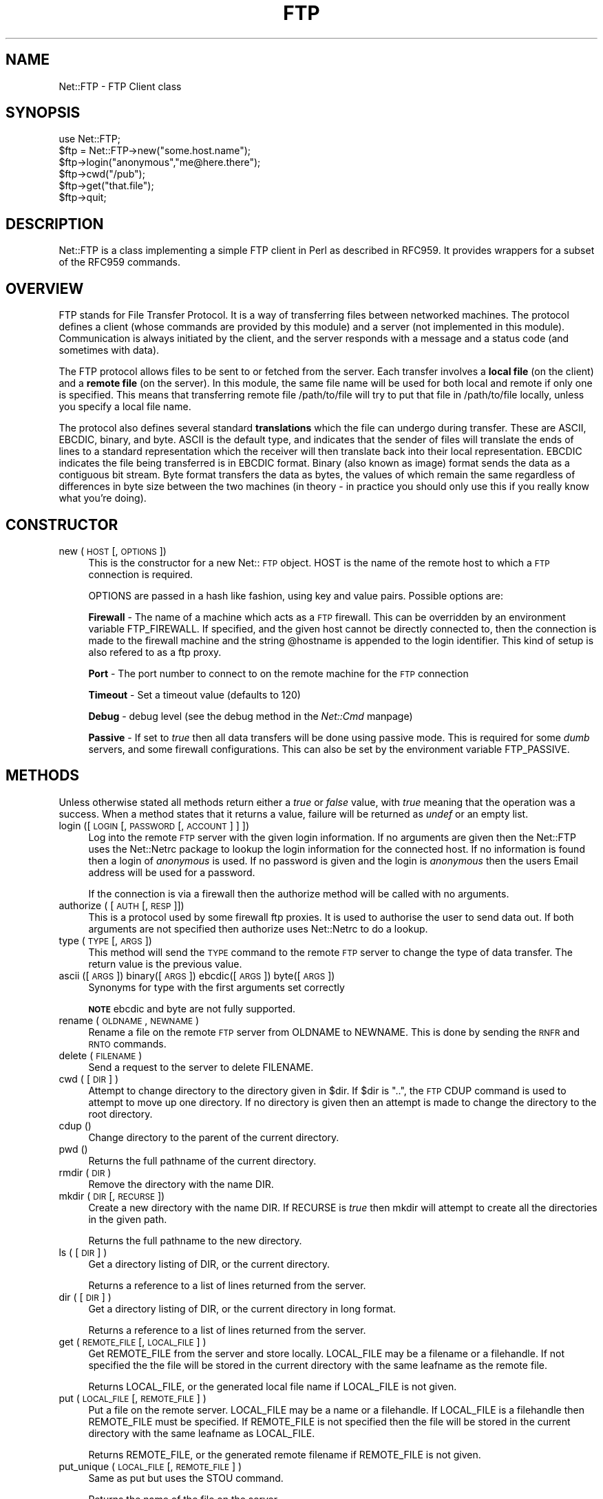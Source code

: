 .rn '' }`
''' $RCSfile$$Revision$$Date$
'''
''' $Log$
'''
.de Sh
.br
.if t .Sp
.ne 5
.PP
\fB\\$1\fR
.PP
..
.de Sp
.if t .sp .5v
.if n .sp
..
.de Ip
.br
.ie \\n(.$>=3 .ne \\$3
.el .ne 3
.IP "\\$1" \\$2
..
.de Vb
.ft CW
.nf
.ne \\$1
..
.de Ve
.ft R

.fi
..
'''
'''
'''     Set up \*(-- to give an unbreakable dash;
'''     string Tr holds user defined translation string.
'''     Bell System Logo is used as a dummy character.
'''
.tr \(*W-|\(bv\*(Tr
.ie n \{\
.ds -- \(*W-
.ds PI pi
.if (\n(.H=4u)&(1m=24u) .ds -- \(*W\h'-12u'\(*W\h'-12u'-\" diablo 10 pitch
.if (\n(.H=4u)&(1m=20u) .ds -- \(*W\h'-12u'\(*W\h'-8u'-\" diablo 12 pitch
.ds L" ""
.ds R" ""
.ds L' '
.ds R' '
'br\}
.el\{\
.ds -- \(em\|
.tr \*(Tr
.ds L" ``
.ds R" ''
.ds L' `
.ds R' '
.ds PI \(*p
'br\}
.\"	If the F register is turned on, we'll generate
.\"	index entries out stderr for the following things:
.\"		TH	Title 
.\"		SH	Header
.\"		Sh	Subsection 
.\"		Ip	Item
.\"		X<>	Xref  (embedded
.\"	Of course, you have to process the output yourself
.\"	in some meaninful fashion.
.if \nF \{
.de IX
.tm Index:\\$1\t\\n%\t"\\$2"
..
.nr % 0
.rr F
.\}
.TH FTP 1 "perl 5.003, patch 93" "24/Feb/97" "User Contributed Perl Documentation"
.IX Title "FTP 1"
.UC
.IX Name "Net::FTP - FTP Client class"
.if n .hy 0
.if n .na
.ds C+ C\v'-.1v'\h'-1p'\s-2+\h'-1p'+\s0\v'.1v'\h'-1p'
.de CQ          \" put $1 in typewriter font
.ft CW
'if n "\c
'if t \\&\\$1\c
'if n \\&\\$1\c
'if n \&"
\\&\\$2 \\$3 \\$4 \\$5 \\$6 \\$7
'.ft R
..
.\" @(#)ms.acc 1.5 88/02/08 SMI; from UCB 4.2
.	\" AM - accent mark definitions
.bd B 3
.	\" fudge factors for nroff and troff
.if n \{\
.	ds #H 0
.	ds #V .8m
.	ds #F .3m
.	ds #[ \f1
.	ds #] \fP
.\}
.if t \{\
.	ds #H ((1u-(\\\\n(.fu%2u))*.13m)
.	ds #V .6m
.	ds #F 0
.	ds #[ \&
.	ds #] \&
.\}
.	\" simple accents for nroff and troff
.if n \{\
.	ds ' \&
.	ds ` \&
.	ds ^ \&
.	ds , \&
.	ds ~ ~
.	ds ? ?
.	ds ! !
.	ds /
.	ds q
.\}
.if t \{\
.	ds ' \\k:\h'-(\\n(.wu*8/10-\*(#H)'\'\h"|\\n:u"
.	ds ` \\k:\h'-(\\n(.wu*8/10-\*(#H)'\`\h'|\\n:u'
.	ds ^ \\k:\h'-(\\n(.wu*10/11-\*(#H)'^\h'|\\n:u'
.	ds , \\k:\h'-(\\n(.wu*8/10)',\h'|\\n:u'
.	ds ~ \\k:\h'-(\\n(.wu-\*(#H-.1m)'~\h'|\\n:u'
.	ds ? \s-2c\h'-\w'c'u*7/10'\u\h'\*(#H'\zi\d\s+2\h'\w'c'u*8/10'
.	ds ! \s-2\(or\s+2\h'-\w'\(or'u'\v'-.8m'.\v'.8m'
.	ds / \\k:\h'-(\\n(.wu*8/10-\*(#H)'\z\(sl\h'|\\n:u'
.	ds q o\h'-\w'o'u*8/10'\s-4\v'.4m'\z\(*i\v'-.4m'\s+4\h'\w'o'u*8/10'
.\}
.	\" troff and (daisy-wheel) nroff accents
.ds : \\k:\h'-(\\n(.wu*8/10-\*(#H+.1m+\*(#F)'\v'-\*(#V'\z.\h'.2m+\*(#F'.\h'|\\n:u'\v'\*(#V'
.ds 8 \h'\*(#H'\(*b\h'-\*(#H'
.ds v \\k:\h'-(\\n(.wu*9/10-\*(#H)'\v'-\*(#V'\*(#[\s-4v\s0\v'\*(#V'\h'|\\n:u'\*(#]
.ds _ \\k:\h'-(\\n(.wu*9/10-\*(#H+(\*(#F*2/3))'\v'-.4m'\z\(hy\v'.4m'\h'|\\n:u'
.ds . \\k:\h'-(\\n(.wu*8/10)'\v'\*(#V*4/10'\z.\v'-\*(#V*4/10'\h'|\\n:u'
.ds 3 \*(#[\v'.2m'\s-2\&3\s0\v'-.2m'\*(#]
.ds o \\k:\h'-(\\n(.wu+\w'\(de'u-\*(#H)/2u'\v'-.3n'\*(#[\z\(de\v'.3n'\h'|\\n:u'\*(#]
.ds d- \h'\*(#H'\(pd\h'-\w'~'u'\v'-.25m'\f2\(hy\fP\v'.25m'\h'-\*(#H'
.ds D- D\\k:\h'-\w'D'u'\v'-.11m'\z\(hy\v'.11m'\h'|\\n:u'
.ds th \*(#[\v'.3m'\s+1I\s-1\v'-.3m'\h'-(\w'I'u*2/3)'\s-1o\s+1\*(#]
.ds Th \*(#[\s+2I\s-2\h'-\w'I'u*3/5'\v'-.3m'o\v'.3m'\*(#]
.ds ae a\h'-(\w'a'u*4/10)'e
.ds Ae A\h'-(\w'A'u*4/10)'E
.ds oe o\h'-(\w'o'u*4/10)'e
.ds Oe O\h'-(\w'O'u*4/10)'E
.	\" corrections for vroff
.if v .ds ~ \\k:\h'-(\\n(.wu*9/10-\*(#H)'\s-2\u~\d\s+2\h'|\\n:u'
.if v .ds ^ \\k:\h'-(\\n(.wu*10/11-\*(#H)'\v'-.4m'^\v'.4m'\h'|\\n:u'
.	\" for low resolution devices (crt and lpr)
.if \n(.H>23 .if \n(.V>19 \
\{\
.	ds : e
.	ds 8 ss
.	ds v \h'-1'\o'\(aa\(ga'
.	ds _ \h'-1'^
.	ds . \h'-1'.
.	ds 3 3
.	ds o a
.	ds d- d\h'-1'\(ga
.	ds D- D\h'-1'\(hy
.	ds th \o'bp'
.	ds Th \o'LP'
.	ds ae ae
.	ds Ae AE
.	ds oe oe
.	ds Oe OE
.\}
.rm #[ #] #H #V #F C
.SH "NAME"
.IX Header "NAME"
Net::FTP \- FTP Client class
.SH "SYNOPSIS"
.IX Header "SYNOPSIS"
.PP
.Vb 7
\&    use Net::FTP;
\&    
\&    $ftp = Net::FTP->new("some.host.name");
\&    $ftp->login("anonymous","me@here.there");
\&    $ftp->cwd("/pub");
\&    $ftp->get("that.file");
\&    $ftp->quit;
.Ve
.SH "DESCRIPTION"
.IX Header "DESCRIPTION"
\f(CWNet::FTP\fR is a class implementing a simple FTP client in Perl as
described in RFC959.  It provides wrappers for a subset of the RFC959
commands.
.SH "OVERVIEW"
.IX Header "OVERVIEW"
FTP stands for File Transfer Protocol.  It is a way of transferring
files between networked machines.  The protocol defines a client
(whose commands are provided by this module) and a server (not
implemented in this module).  Communication is always initiated by the
client, and the server responds with a message and a status code (and
sometimes with data).
.PP
The FTP protocol allows files to be sent to or fetched from the
server.  Each transfer involves a \fBlocal file\fR (on the client) and a
\fBremote file\fR (on the server).  In this module, the same file name
will be used for both local and remote if only one is specified.  This
means that transferring remote file \f(CW/path/to/file\fR will try to put
that file in \f(CW/path/to/file\fR locally, unless you specify a local file
name.
.PP
The protocol also defines several standard \fBtranslations\fR which the
file can undergo during transfer.  These are ASCII, EBCDIC, binary,
and byte.  ASCII is the default type, and indicates that the sender of
files will translate the ends of lines to a standard representation
which the receiver will then translate back into their local
representation.  EBCDIC indicates the file being transferred is in
EBCDIC format.  Binary (also known as image) format sends the data as
a contiguous bit stream.  Byte format transfers the data as bytes, the
values of which remain the same regardless of differences in byte size
between the two machines (in theory \- in practice you should only use
this if you really know what you're doing).
.SH "CONSTRUCTOR"
.IX Header "CONSTRUCTOR"
.Ip "new (\s-1HOST\s0 [,\s-1OPTIONS\s0])" 4
.IX Item "new (\s-1HOST\s0 [,\s-1OPTIONS\s0])"
This is the constructor for a new Net::\s-1FTP\s0 object. \f(CWHOST\fR is the
name of the remote host to which a \s-1FTP\s0 connection is required.
.Sp
\f(CWOPTIONS\fR are passed in a hash like fashion, using key and value pairs.
Possible options are:
.Sp
\fBFirewall\fR \- The name of a machine which acts as a \s-1FTP\s0 firewall. This can be
overridden by an environment variable \f(CWFTP_FIREWALL\fR. If specified, and the
given host cannot be directly connected to, then the
connection is made to the firewall machine and the string \f(CW@hostname\fR is
appended to the login identifier. This kind of setup is also refered to
as a ftp proxy.
.Sp
\fBPort\fR \- The port number to connect to on the remote machine for the
\s-1FTP\s0 connection
.Sp
\fBTimeout\fR \- Set a timeout value (defaults to 120)
.Sp
\fBDebug\fR \- debug level (see the debug method in the \fINet::Cmd\fR manpage)
.Sp
\fBPassive\fR \- If set to \fItrue\fR then all data transfers will be done using 
passive mode. This is required for some \fIdumb\fR servers, and some
firewall configurations.  This can also be set by the environment
variable \f(CWFTP_PASSIVE\fR.
.SH "METHODS"
.IX Header "METHODS"
Unless otherwise stated all methods return either a \fItrue\fR or \fIfalse\fR
value, with \fItrue\fR meaning that the operation was a success. When a method
states that it returns a value, failure will be returned as \fIundef\fR or an
empty list.
.Ip "login ([\s-1LOGIN\s0 [,\s-1PASSWORD\s0 [, \s-1ACCOUNT\s0] ] ])" 4
.IX Item "login ([\s-1LOGIN\s0 [,\s-1PASSWORD\s0 [, \s-1ACCOUNT\s0] ] ])"
Log into the remote \s-1FTP\s0 server with the given login information. If
no arguments are given then the \f(CWNet::FTP\fR uses the \f(CWNet::Netrc\fR
package to lookup the login information for the connected host.
If no information is found then a login of \fIanonymous\fR is used.
If no password is given and the login is \fIanonymous\fR then the users
Email address will be used for a password.
.Sp
If the connection is via a firewall then the \f(CWauthorize\fR method will
be called with no arguments.
.Ip "authorize ( [\s-1AUTH\s0 [, \s-1RESP\s0]])" 4
.IX Item "authorize ( [\s-1AUTH\s0 [, \s-1RESP\s0]])"
This is a protocol used by some firewall ftp proxies. It is used
to authorise the user to send data out.  If both arguments are not specified
then \f(CWauthorize\fR uses \f(CWNet::Netrc\fR to do a lookup.
.Ip "type (\s-1TYPE\s0 [, \s-1ARGS\s0])" 4
.IX Item "type (\s-1TYPE\s0 [, \s-1ARGS\s0])"
This method will send the \s-1TYPE\s0 command to the remote \s-1FTP\s0 server
to change the type of data transfer. The return value is the previous
value.
.Ip "ascii ([\s-1ARGS\s0]) binary([\s-1ARGS\s0]) ebcdic([\s-1ARGS\s0]) byte([\s-1ARGS\s0])" 4
.IX Item "ascii ([\s-1ARGS\s0]) binary([\s-1ARGS\s0]) ebcdic([\s-1ARGS\s0]) byte([\s-1ARGS\s0])"
Synonyms for \f(CWtype\fR with the first arguments set correctly
.Sp
\fB\s-1NOTE\s0\fR ebcdic and byte are not fully supported.
.Ip "rename ( \s-1OLDNAME\s0, \s-1NEWNAME\s0 )" 4
.IX Item "rename ( \s-1OLDNAME\s0, \s-1NEWNAME\s0 )"
Rename a file on the remote \s-1FTP\s0 server from \f(CWOLDNAME\fR to \f(CWNEWNAME\fR. This
is done by sending the \s-1RNFR\s0 and \s-1RNTO\s0 commands.
.Ip "delete ( \s-1FILENAME\s0 )" 4
.IX Item "delete ( \s-1FILENAME\s0 )"
Send a request to the server to delete \f(CWFILENAME\fR.
.Ip "cwd ( [ \s-1DIR\s0 ] )" 4
.IX Item "cwd ( [ \s-1DIR\s0 ] )"
Attempt to change directory to the directory given in \f(CW$dir\fR.  If
\f(CW$dir\fR is \f(CW".."\fR, the \s-1FTP\s0 \f(CWCDUP\fR command is used to attempt to
move up one directory. If no directory is given then an attempt is made
to change the directory to the root directory.
.Ip "cdup ()" 4
.IX Item "cdup ()"
Change directory to the parent of the current directory.
.Ip "pwd ()" 4
.IX Item "pwd ()"
Returns the full pathname of the current directory.
.Ip "rmdir ( \s-1DIR\s0 )" 4
.IX Item "rmdir ( \s-1DIR\s0 )"
Remove the directory with the name \f(CWDIR\fR.
.Ip "mkdir ( \s-1DIR\s0 [, \s-1RECURSE\s0 ])" 4
.IX Item "mkdir ( \s-1DIR\s0 [, \s-1RECURSE\s0 ])"
Create a new directory with the name \f(CWDIR\fR. If \f(CWRECURSE\fR is \fItrue\fR then
\f(CWmkdir\fR will attempt to create all the directories in the given path.
.Sp
Returns the full pathname to the new directory.
.Ip "ls ( [ \s-1DIR\s0 ] )" 4
.IX Item "ls ( [ \s-1DIR\s0 ] )"
Get a directory listing of \f(CWDIR\fR, or the current directory.
.Sp
Returns a reference to a list of lines returned from the server.
.Ip "dir ( [ \s-1DIR\s0 ] )" 4
.IX Item "dir ( [ \s-1DIR\s0 ] )"
Get a directory listing of \f(CWDIR\fR, or the current directory in long format.
.Sp
Returns a reference to a list of lines returned from the server.
.Ip "get ( \s-1REMOTE_FILE\s0 [, \s-1LOCAL_FILE\s0 ] )" 4
.IX Item "get ( \s-1REMOTE_FILE\s0 [, \s-1LOCAL_FILE\s0 ] )"
Get \f(CWREMOTE_FILE\fR from the server and store locally. \f(CWLOCAL_FILE\fR may be
a filename or a filehandle. If not specified the the file will be stored in
the current directory with the same leafname as the remote file.
.Sp
Returns \f(CWLOCAL_FILE\fR, or the generated local file name if \f(CWLOCAL_FILE\fR
is not given.
.Ip "put ( \s-1LOCAL_FILE\s0 [, \s-1REMOTE_FILE\s0 ] )" 4
.IX Item "put ( \s-1LOCAL_FILE\s0 [, \s-1REMOTE_FILE\s0 ] )"
Put a file on the remote server. \f(CWLOCAL_FILE\fR may be a name or a filehandle.
If \f(CWLOCAL_FILE\fR is a filehandle then \f(CWREMOTE_FILE\fR must be specified. If
\f(CWREMOTE_FILE\fR is not specified then the file will be stored in the current
directory with the same leafname as \f(CWLOCAL_FILE\fR.
.Sp
Returns \f(CWREMOTE_FILE\fR, or the generated remote filename if \f(CWREMOTE_FILE\fR
is not given.
.Ip "put_unique ( \s-1LOCAL_FILE\s0 [, \s-1REMOTE_FILE\s0 ] )" 4
.IX Item "put_unique ( \s-1LOCAL_FILE\s0 [, \s-1REMOTE_FILE\s0 ] )"
Same as put but uses the \f(CWSTOU\fR command.
.Sp
Returns the name of the file on the server.
.Ip "append ( \s-1LOCAL_FILE\s0 [, \s-1REMOTE_FILE\s0 ] )" 4
.IX Item "append ( \s-1LOCAL_FILE\s0 [, \s-1REMOTE_FILE\s0 ] )"
Same as put but appends to the file on the remote server.
.Sp
Returns \f(CWREMOTE_FILE\fR, or the generated remote filename if \f(CWREMOTE_FILE\fR
is not given.
.Ip "unique_name ()" 4
.IX Item "unique_name ()"
Returns the name of the last file stored on the server using the
\f(CWSTOU\fR command.
.Ip "mdtm ( \s-1FILE\s0 )" 4
.IX Item "mdtm ( \s-1FILE\s0 )"
Returns the \fImodification time\fR of the given file
.Ip "size ( \s-1FILE\s0 )" 4
.IX Item "size ( \s-1FILE\s0 )"
Returns the size in bytes for the given file.
.PP
The following methods can return different results depending on
how they are called. If the user explicitly calls either
of the \f(CWpasv\fR or \f(CWport\fR methods then these methods will
return a \fItrue\fR or \fIfalse\fR value. If the user does not
call either of these methods then the result will be a
reference to a \f(CWNet::FTP::dataconn\fR based object.
.Ip "nlst ( [ \s-1DIR\s0 ] )" 4
.IX Item "nlst ( [ \s-1DIR\s0 ] )"
Send a \f(CWNLST\fR command to the server, with an optional parameter.
.Ip "list ( [ \s-1DIR\s0 ] )" 4
.IX Item "list ( [ \s-1DIR\s0 ] )"
Same as \f(CWnlst\fR but using the \f(CWLIST\fR command
.Ip "retr ( \s-1FILE\s0 )" 4
.IX Item "retr ( \s-1FILE\s0 )"
Begin the retrieval of a file called \f(CWFILE\fR from the remote server.
.Ip "stor ( \s-1FILE\s0 )" 4
.IX Item "stor ( \s-1FILE\s0 )"
Tell the server that you wish to store a file. \f(CWFILE\fR is the
name of the new file that should be created.
.Ip "stou ( \s-1FILE\s0 )" 4
.IX Item "stou ( \s-1FILE\s0 )"
Same as \f(CWstor\fR but using the \f(CWSTOU\fR command. The name of the unique
file which was created on the server will be available via the \f(CWunique_name\fR
method after the data connection has been closed.
.Ip "appe ( \s-1FILE\s0 )" 4
.IX Item "appe ( \s-1FILE\s0 )"
Tell the server that we want to append some data to the end of a file
called \f(CWFILE\fR. If this file does not exist then create it.
.PP
If for some reason you want to have complete control over the data connection,
this includes generating it and calling the \f(CWresponse\fR method when required,
then the user can use these methods to do so.
.PP
However calling these methods only affects the use of the methods above that
can return a data connection. They have no effect on methods \f(CWget\fR, \f(CWput\fR,
\f(CWput_unique\fR and those that do not require data connections.
.Ip "port ( [ \s-1PORT\s0 ] )" 4
.IX Item "port ( [ \s-1PORT\s0 ] )"
Send a \f(CWPORT\fR command to the server. If \f(CWPORT\fR is specified then it is sent
to the server. If not the a listen socket is created and the correct information
sent to the server.
.Ip "pasv ()" 4
.IX Item "pasv ()"
Tell the server to go into passive mode. Returns the text that represents the
port on which the server is listening, this text is in a suitable form to
sent to another ftp server using the \f(CWport\fR method.
.PP
The following methods can be used to transfer files between two remote
servers, providing that these two servers can connect directly to each other.
.Ip "pasv_xfer ( \s-1SRC_FILE\s0, \s-1DEST_SERVER\s0 [, \s-1DEST_FILE\s0 ] )" 4
.IX Item "pasv_xfer ( \s-1SRC_FILE\s0, \s-1DEST_SERVER\s0 [, \s-1DEST_FILE\s0 ] )"
This method will do a file transfer between two remote ftp servers. If
\f(CWDEST_FILE\fR is omitted then the leaf name of \f(CWSRC_FILE\fR will be used.
.Ip "pasv_wait ( \s-1NON_PASV_SERVER\s0 )" 4
.IX Item "pasv_wait ( \s-1NON_PASV_SERVER\s0 )"
This method can be used to wait for a transfer to complete between a passive
server and a non-passive server. The method should be called on the passive
server with the \f(CWNet::FTP\fR object for the non-passive server passed as an
argument.
.Ip "abort ()" 4
.IX Item "abort ()"
Abort the current data transfer.
.Ip "quit ()" 4
.IX Item "quit ()"
Send the \s-1QUIT\s0 command to the remote \s-1FTP\s0 server and close the socket connection.
.Sh "Methods for the adventurous"
.IX Subsection "Methods for the adventurous"
\f(CWNet::FTP\fR inherits from \f(CWNet::Cmd\fR so methods defined in \f(CWNet::Cmd\fR may
be used to send commands to the remote \s-1FTP\s0 server.
.Ip "quot (\s-1CMD\s0 [,\s-1ARGS\s0])" 4
.IX Item "quot (\s-1CMD\s0 [,\s-1ARGS\s0])"
Send a command, that Net::\s-1FTP\s0 does not directly support, to the remote
server and wait for a response.
.Sp
Returns most significant digit of the response code.
.Sp
\fB\s-1WARNING\s0\fR This call should only be used on commands that do not require
data connections. Misuse of this method can hang the connection.
.SH "THE dataconn CLASS"
.IX Header "THE dataconn CLASS"
Some of the methods defined in \f(CWNet::FTP\fR return an object which will
be derived from this class.The dataconn class itself is derived from
the \f(CWIO::Socket::INET\fR class, so any normal IO operations can be performed.
However the following methods are defined in the dataconn class and IO should
be performed using these.
.Ip "read ( \s-1BUFFER\s0, \s-1SIZE\s0 [, \s-1TIMEOUT\s0 ] )" 4
.IX Item "read ( \s-1BUFFER\s0, \s-1SIZE\s0 [, \s-1TIMEOUT\s0 ] )"
Read \f(CWSIZE\fR bytes of data from the server and place it into \f(CWBUFFER\fR, also
performing any <\s-1CRLF\s0> translation necessary. \f(CWTIMEOUT\fR is optional, if not
given the the timeout value from the command connection will be used.
.Sp
Returns the number of bytes read before any <\s-1CRLF\s0> translation.
.Ip "write ( \s-1BUFFER\s0, \s-1SIZE\s0 [, \s-1TIMEOUT\s0 ] )" 4
.IX Item "write ( \s-1BUFFER\s0, \s-1SIZE\s0 [, \s-1TIMEOUT\s0 ] )"
Write \f(CWSIZE\fR bytes of data from \f(CWBUFFER\fR to the server, also
performing any <\s-1CRLF\s0> translation necessary. \f(CWTIMEOUT\fR is optional, if not
given the the timeout value from the command connection will be used.
.Sp
Returns the number of bytes written before any <\s-1CRLF\s0> translation.
.Ip "abort ()" 4
.IX Item "abort ()"
Abort the current data transfer.
.Ip "close ()" 4
.IX Item "close ()"
Close the data connection and get a response from the \s-1FTP\s0 server. Returns
\fItrue\fR if the connection was closed successfully and the first digit of
the response from the server was a \*(L'2\*(R'.
.SH "UNIMPLEMENTED"
.IX Header "UNIMPLEMENTED"
The following RFC959 commands have not been implemented:
.Ip "\fB\s-1ALLO\s0\fR" 4
.IX Item "\fB\s-1ALLO\s0\fR"
Allocates storage for the file to be transferred.
.Ip "\fB\s-1SMNT\s0\fR" 4
.IX Item "\fB\s-1SMNT\s0\fR"
Mount a different file system structure without changing login or
accounting information.
.Ip "\fB\s-1HELP\s0\fR" 4
.IX Item "\fB\s-1HELP\s0\fR"
Ask the server for \*(L"helpful information\*(R" (that's what the \s-1RFC\s0 says) on
the commands it accepts.
.Ip "\fB\s-1MODE\s0\fR" 4
.IX Item "\fB\s-1MODE\s0\fR"
Specifies transfer mode (stream, block or compressed) for file to be
transferred.
.Ip "\fB\s-1SITE\s0\fR" 4
.IX Item "\fB\s-1SITE\s0\fR"
Request remote server site parameters.
.Ip "\fB\s-1SYST\s0\fR" 4
.IX Item "\fB\s-1SYST\s0\fR"
Request remote server system identification.
.Ip "\fB\s-1STAT\s0\fR" 4
.IX Item "\fB\s-1STAT\s0\fR"
Request remote server status.
.Ip "\fB\s-1STRU\s0\fR" 4
.IX Item "\fB\s-1STRU\s0\fR"
Specifies file structure for file to be transferred.
.Ip "\fB\s-1REIN\s0\fR" 4
.IX Item "\fB\s-1REIN\s0\fR"
Reinitialize the connection, flushing all I/O and account information.
.SH "REPORTING BUGS"
.IX Header "REPORTING BUGS"
When reporting bugs/problems please include as much information as possible.
It may be difficult for me to reproduce the problem as almost every setup
is different.
.PP
A small script which yields the problem will probably be of help. It would
also be useful if this script was run with the extra options \f(CWDebug =\fR 1>
passed to the constructor, and the output sent with the bug report. If you
cannot include a small script then please include a Debug trace from a
run of your program which does yield the problem.
.SH "AUTHOR"
.IX Header "AUTHOR"
Graham Barr <gbarr@ti.com>
.SH "SEE ALSO"
.IX Header "SEE ALSO"
the \fINet::Netrc\fR manpage
the \fINet::Cmd\fR manpage
.PP
\fIftp\fR\|(1), \fIftpd\fR\|(8), RFC 959
http://www.cis.ohio-state.edu/htbin/rfc/rfc959.html
.SH "CREDITS"
.IX Header "CREDITS"
Henry Gabryjelski <henryg@WPI.EDU> \- for the suggestion of creating directories
recursively.
.PP
Nathan Torkington <gnat@frii.com> \- for some input on the documentation.
.PP
Roderick Schertler <roderick@gate.net> \- for various inputs
.SH "COPYRIGHT"
.IX Header "COPYRIGHT"
Copyright (c) 1995-1997 Graham Barr. All rights reserved.
This program is free software; you can redistribute it and/or modify it
under the same terms as Perl itself.

.rn }` ''
